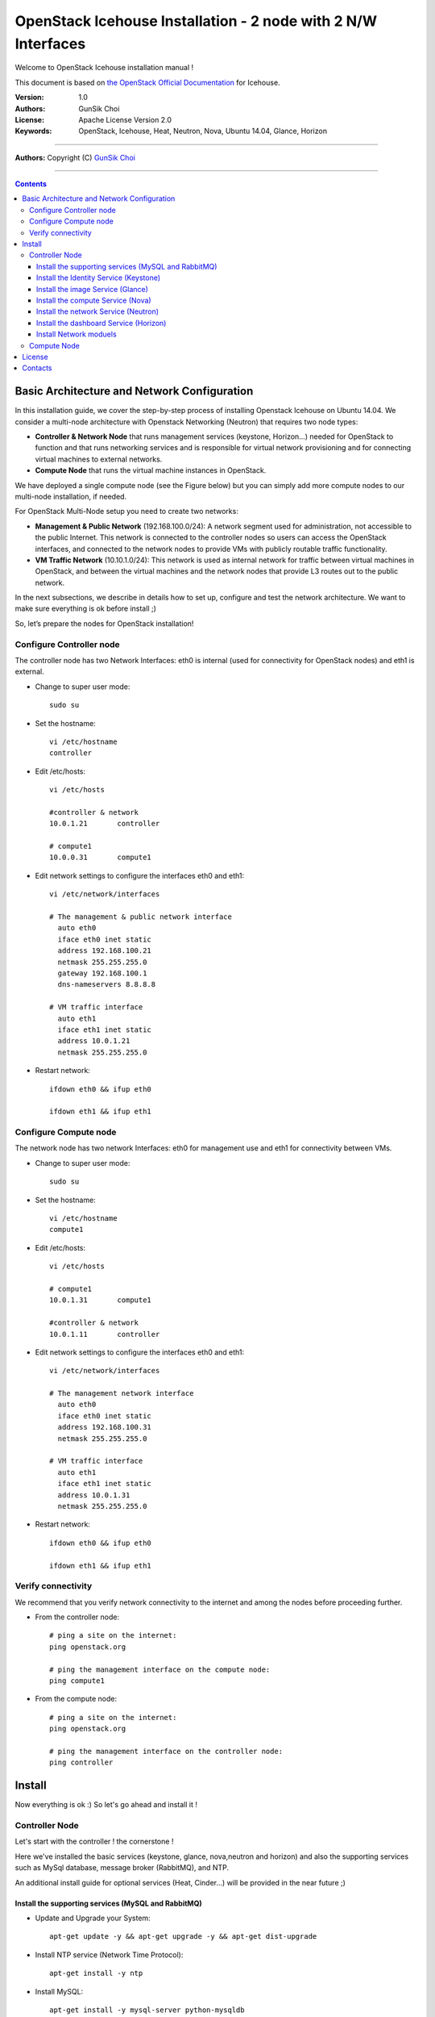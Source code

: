 ####
OpenStack Icehouse Installation - 2 node with 2 N/W Interfaces
####

Welcome to OpenStack Icehouse installation manual !

This document is based on `the OpenStack Official Documentation <http://docs.openstack.org/icehouse/install-guide/install/apt/content/index.html>`_ for Icehouse. 

:Version: 1.0
:Authors: GunSik Choi 
:License: Apache License Version 2.0
:Keywords: OpenStack, Icehouse, Heat, Neutron, Nova, Ubuntu 14.04, Glance, Horizon

===============================

**Authors:**
Copyright (C) `GunSik Choi <https://www.linkedin.com/in/cgshome>`_

================================

.. contents::
   

Basic Architecture and Network Configuration
==========================================
In this installation guide, we cover the step-by-step process of installing Openstack Icehouse on Ubuntu 14.04.  We consider a multi-node architecture with Openstack Networking (Neutron) that requires two node types: 

+ **Controller & Network Node** that runs management services (keystone, Horizon…) needed for OpenStack to function and that runs networking services and is responsible for virtual network provisioning  and for connecting virtual machines to external networks.

+ **Compute Node** that runs the virtual machine instances in OpenStack. 

We have deployed a single compute node (see the Figure below) but you can simply add more compute nodes to our multi-node installation, if needed.  


.. image:: https://github.com/GunSik2/OpenStack/blob/master/images/arch1.png

For OpenStack Multi-Node setup you need to create two networks:

+ **Management & Public Network** (192.168.100.0/24): A network segment used for administration, not accessible to the public Internet. This network is connected to the controller nodes so users can access the OpenStack interfaces, and connected to the network nodes to provide VMs with publicly routable traffic functionality.

+ **VM Traffic Network** (10.10.1.0/24): This network is used as internal network for traffic between virtual machines in OpenStack, and between the virtual machines and the network nodes that provide L3 routes out to the public network.

In the next subsections, we describe in details how to set up, configure and test the network architecture. We want to make sure everything is ok before install ;)

So, let’s prepare the nodes for OpenStack installation!

Configure Controller node
-------------------------

The controller node has two Network Interfaces: eth0 is internal (used for connectivity for OpenStack nodes) and eth1 is external.

* Change to super user mode::

    sudo su

* Set the hostname::

    vi /etc/hostname
    controller


* Edit /etc/hosts::

    vi /etc/hosts
        
    #controller & network
    10.0.1.21       controller
        
    # compute1  
    10.0.0.31       compute1


* Edit network settings to configure the interfaces eth0 and eth1::

    vi /etc/network/interfaces
      
    # The management & public network interface
      auto eth0
      iface eth0 inet static
      address 192.168.100.21
      netmask 255.255.255.0
      gateway 192.168.100.1
      dns-nameservers 8.8.8.8
    
    # VM traffic interface
      auto eth1
      iface eth1 inet static
      address 10.0.1.21
      netmask 255.255.255.0

* Restart network::

    ifdown eth0 && ifup eth0
    
    ifdown eth1 && ifup eth1
        
    

Configure Compute node
----------------------
The network node has two network Interfaces: eth0 for management use and eth1 for connectivity between VMs.

* Change to super user mode::

    sudo su

* Set the hostname::

    vi /etc/hostname
    compute1


* Edit /etc/hosts::

    vi /etc/hosts
    
    # compute1
    10.0.1.31       compute1
  
    #controller & network
    10.0.1.11       controller

* Edit network settings to configure the interfaces eth0 and eth1::

    vi /etc/network/interfaces
  
    # The management network interface    
      auto eth0
      iface eth0 inet static
      address 192.168.100.31
      netmask 255.255.255.0
  
    # VM traffic interface     
      auto eth1
      iface eth1 inet static
      address 10.0.1.31
      netmask 255.255.255.0


* Restart network::
  
    ifdown eth0 && ifup eth0
      
    ifdown eth1 && ifup eth1


Verify connectivity
-------------------

We recommend that you verify network connectivity to the internet and among the nodes before proceeding further.

    
* From the controller node::

    # ping a site on the internet:
    ping openstack.org

    # ping the management interface on the compute node:
    ping compute1

* From the compute node::

    # ping a site on the internet:
    ping openstack.org

    # ping the management interface on the controller node:
    ping controller


Install 
=======

Now everything is ok :) So let's go ahead and install it !


Controller Node
---------------

Let's start with the controller ! the cornerstone !

Here we've installed the basic services (keystone, glance, nova,neutron and horizon) and also the supporting services 
such as MySql database, message broker (RabbitMQ), and NTP. 

An additional install guide for optional services (Heat, Cinder...) will be provided in the near future ;) 


Install the supporting services (MySQL and RabbitMQ)
^^^^^^^^^^^^^^^^^^^^^^^^^^^^^^^^^^^^^^^^^^^^^^^^^^^^

* Update and Upgrade your System::
    
    apt-get update -y && apt-get upgrade -y && apt-get dist-upgrade

* Install NTP service (Network Time Protocol)::

    apt-get install -y ntp

* Install MySQL::

    apt-get install -y mysql-server python-mysqldb


* Set the bind-address key to the management IP address of the controller node::

    vi /etc/mysql/my.cnf
    bind-address = 10.0.0.11

* Under the [mysqld] section, set the following keys to enable InnoDB, UTF-8 character set, and UTF-8 collation by default::

    vi /etc/mysql/my.cnf
    [mysqld]
    default-storage-engine = innodb
    innodb_file_per_table
    collation-server = utf8_general_ci
    init-connect = 'SET NAMES utf8'
    character-set-server = utf8

* Restart the MySQL service::

    service mysql restart

* Delete the anonymous users that are created when the database is first started::

    mysql_install_db
    mysql_secure_installation

* Install RabbitMQ (Message Queue)::

   apt-get install -y rabbitmq-server


Install the Identity Service (Keystone)
^^^^^^^^^^^^^^^^^^^^^^^^^^^^^^^^^^^^^^^
* Install keystone packages::

    apt-get install -y keystone

* Create a MySQL database for keystone::

    mysql -u root -p

    CREATE DATABASE keystone;
    GRANT ALL PRIVILEGES ON keystone.* TO 'keystone'@'localhost' IDENTIFIED BY 'KEYSTONE_DBPASS';
    GRANT ALL PRIVILEGES ON keystone.* TO 'keystone'@'%' IDENTIFIED BY 'KEYSTONE_DBPASS';

    exit;

* Remove Keystone SQLite database::

    rm /var/lib/keystone/keystone.db

* Edit /etc/keystone/keystone.conf::

     vi /etc/keystone/keystone.conf
  
    [database]
    replace connection = sqlite:////var/lib/keystone/keystone.db by
    connection = mysql://keystone:KEYSTONE_DBPASS@controller/keystone
    
    [DEFAULT]
    admin_token=ADMIN
    log_dir=/var/log/keystone
  

* Restart the identity service then synchronize the database::

    service keystone restart
    keystone-manage db_sync

* Check synchronization::
        
    mysql -u root -p keystone
    show TABLES;


* Define users, tenants, and roles::

    export OS_SERVICE_TOKEN=ADMIN
    export OS_SERVICE_ENDPOINT=http://controller:35357/v2.0
    
    #Create an administrative user
    keystone user-create --name=admin --pass=admin_pass --email=admin@domain.com
    keystone role-create --name=admin
    keystone tenant-create --name=admin --description="Admin Tenant"
    keystone user-role-add --user=admin --tenant=admin --role=admin
    keystone user-role-add --user=admin --role=_member_ --tenant=admin
    
    #Create a normal user
    keystone user-create --name=demo --pass=demo_pass --email=demo@domain.com
    keystone tenant-create --name=demo --description="Demo Tenant"
    keystone user-role-add --user=demo --role=_member_ --tenant=demo
    
    #Create a service tenant
    keystone tenant-create --name=service --description="Service Tenant"


* Define services and API endpoints::
    
    keystone service-create --name=keystone --type=identity --description="OpenStack Identity"
    
    keystone endpoint-create \
    --service-id=$(keystone service-list | awk '/ identity / {print $2}') \
    --publicurl=http://192.168.100.21:5000/v2.0 \
    --internalurl=http://controller:5000/v2.0 \
    --adminurl=http://controller:35357/v2.0



* Create a simple credential file::
        
    vi creds
    #Paste the following: 
    export OS_TENANT_NAME=admin
    export OS_USERNAME=admin
    export OS_PASSWORD=admin_pass
    export OS_AUTH_URL="http://192.168.100.21:5000/v2.0/"

    vi admin_creds
    #Paste the following: 
    export OS_USERNAME=admin
    export OS_PASSWORD=admin_pass
    export OS_TENANT_NAME=admin
    export OS_AUTH_URL=http://controller:35357/v2.0


        
* Test Keystone::
    
    #clear the values in the OS_SERVICE_TOKEN and OS_SERVICE_ENDPOINT environment variables        
     unset OS_SERVICE_TOKEN OS_SERVICE_ENDPOINT

    #Request a authentication token     
    keystone --os-username=admin --os-password=admin_pass --os-auth-url=http://controller:35357/v2.0 token-get

    # Load credential admin file
    source admin_creds
    
    keystone token-get
    
    # Load credential file:
    source creds
    
    keystone user-list
    keystone user-role-list --user admin --tenant admin

Install the image Service (Glance)
^^^^^^^^^^^^^^^^^^^^^^^^^^^^^^^^^^

* Install Glance packages::

    apt-get install -y glance python-glanceclient
    

* Create a MySQL database for Glance::

    mysql -u root -p

    CREATE DATABASE glance;
    GRANT ALL PRIVILEGES ON glance.* TO 'glance'@'localhost' IDENTIFIED BY 'GLANCE_DBPASS';
    GRANT ALL PRIVILEGES ON glance.* TO 'glance'@'%' IDENTIFIED BY 'GLANCE_DBPASS';
    
    exit;

* Configure service user and role::

    keystone user-create --name=glance --pass=service_pass --email=glance@domain.com
    keystone user-role-add --user=glance --tenant=service --role=admin

* Register the service and create the endpoint::

    keystone service-create --name=glance --type=image --description="OpenStack Image Service"
    keystone endpoint-create \
    --service-id=$(keystone service-list | awk '/ image / {print $2}') \
    --publicurl=http://192.168.100.21:9292 \
    --internalurl=http://controller:9292 \
    --adminurl=http://controller:9292

* Update /etc/glance/glance-api.conf::

    vi /etc/glance/glance-api.conf
    
    [database]
    replace sqlite_db = /var/lib/glance/glance.sqlite with
    connection = mysql://glance:GLANCE_DBPASS@controller/glance
    
    [DEFAULT]
    rpc_backend = rabbit
    rabbit_host = controller
    
    [keystone_authtoken]
    auth_uri = http://controller:5000
    auth_host = controller
    auth_port = 35357
    auth_protocol = http
    admin_tenant_name = service
    admin_user = glance
    admin_password = service_pass
    
    [paste_deploy]
    flavor = keystone


* Update /etc/glance/glance-registry.conf::
    
    vi /etc/glance/glance-registry.conf
    
    [database]
    replace sqlite_db = /var/lib/glance/glance.sqlite with:
    connection = mysql://glance:GLANCE_DBPASS@controller/glance
    
    [keystone_authtoken]
    auth_uri = http://controller:5000
    auth_host = controller
    auth_port = 35357
    auth_protocol = http
    admin_tenant_name = service
    admin_user = glance
    admin_password = service_pass
    
    [paste_deploy]
    flavor = keystone


* Restart the glance-api and glance-registry services::

    service glance-api restart; service glance-registry restart


* Synchronize the glance database::

    glance-manage db_sync

* Test Glance, upload the cirros cloud image::

    source creds
    glance image-create --name "cirros-0.3.2-x86_64" --is-public true \
    --container-format bare --disk-format qcow2 \
    --location http://cdn.download.cirros-cloud.net/0.3.2/cirros-0.3.2-x86_64-disk.img

* List Images::

    glance image-list


Install the compute Service (Nova)
^^^^^^^^^^^^^^^^^^^^^^^^^^^^^^^^^^

* Install nova packages::

    apt-get install -y nova-api nova-cert nova-conductor nova-consoleauth \
    nova-novncproxy nova-scheduler python-novaclient


* Create a Mysql database for Nova::

    mysql -u root -p

    CREATE DATABASE nova;
    GRANT ALL PRIVILEGES ON nova.* TO 'nova'@'localhost' IDENTIFIED BY 'NOVA_DBPASS';
    GRANT ALL PRIVILEGES ON nova.* TO 'nova'@'%' IDENTIFIED BY 'NOVA_DBPASS';
    
    exit;

* Configure service user and role::

    keystone user-create --name=nova --pass=service_pass --email=nova@domain.com
    keystone user-role-add --user=nova --tenant=service --role=admin

* Register the service and create the endpoint::
    
    keystone service-create --name=nova --type=compute --description="OpenStack Compute"
    keystone endpoint-create \
    --service-id=$(keystone service-list | awk '/ compute / {print $2}') \
    --publicurl=http://192.168.100.21:8774/v2/%\(tenant_id\)s \
    --internalurl=http://controller:8774/v2/%\(tenant_id\)s \
    --adminurl=http://controller:8774/v2/%\(tenant_id\)s


* Edit the /etc/nova/nova.conf::
    
    vi /etc/nova/nova.conf

    [database]
    connection = mysql://nova:NOVA_DBPASS@controller/nova
    
    [DEFAULT]
    rpc_backend = rabbit
    rabbit_host = controller
    my_ip = 10.0.1.21
    vncserver_listen = 10.0.1.21
    vncserver_proxyclient_address = 10.0.1.21
    auth_strategy = keystone
    
    [keystone_authtoken]
    auth_uri = http://controller:5000
    auth_host = controller
    auth_port = 35357
    auth_protocol = http
    admin_tenant_name = service
    admin_user = nova
    admin_password = service_pass


* Remove Nova SQLite database::

    rm /var/lib/nova/nova.sqlite


* Synchronize your database::

    nova-manage db sync

* Restart nova-* services::

    service nova-api restart
    service nova-cert restart
    service nova-conductor restart
    service nova-consoleauth restart
    service nova-novncproxy restart
    service nova-scheduler restart


* Check Nova is running. The :-) icons indicate that everything is ok !::
    
    nova-manage service list

* To verify your configuration, list available images::

    source creds
    nova image-list
    
Install the network Service (Neutron)
^^^^^^^^^^^^^^^^^^^^^^^^^^^^^^^^^^^^^

* Install the Neutron server and the OpenVSwitch packages::

    apt-get install -y neutron-server neutron-plugin-ml2

* Create a MySql database for Neutron::

    mysql -u root -p
  
    CREATE DATABASE neutron;
    GRANT ALL PRIVILEGES ON neutron.* TO neutron@'localhost' IDENTIFIED BY 'NEUTRON_DBPASS';
    GRANT ALL PRIVILEGES ON neutron.* TO neutron@'%' IDENTIFIED BY 'NEUTRON_DBPASS';
    
    exit;

* Configure service user and role::

    keystone user-create --name=neutron --pass=service_pass --email=neutron@domain.com
    keystone user-role-add --user=neutron --tenant=service --role=admin

* Register the service and create the endpoint::

    keystone service-create --name=neutron --type=network --description="OpenStack Networking"
    
    keystone endpoint-create \
    --service-id=$(keystone service-list | awk '/ network / {print $2}') \
    --publicurl=http://192.168.100.21:9696 \
    --internalurl=http://controller:9696 \
    --adminurl=http://controller:9696 


* Update /etc/neutron/neutron.conf::
      
    vi /etc/neutron/neutron.conf
    
    [database]
    replace connection = sqlite:////var/lib/neutron/neutron.sqlite with
    connection = mysql://neutron:NEUTRON_DBPASS@controller/neutron
    
    [DEFAULT]
    replace  core_plugin = neutron.plugins.ml2.plugin.Ml2Plugin with
    core_plugin = ml2
    service_plugins = router
    allow_overlapping_ips = True
    
    auth_strategy = keystone
    rpc_backend = neutron.openstack.common.rpc.impl_kombu
    rabbit_host = controller
    
    notify_nova_on_port_status_changes = True
    notify_nova_on_port_data_changes = True
    nova_url = http://controller:8774/v2
    nova_admin_username = nova
    # Replace the SERVICE_TENANT_ID with the output of this command (keystone tenant-list | awk '/ service / { print $2 }')
    nova_admin_tenant_id = SERVICE_TENANT_ID
    nova_admin_password = service_pass
    nova_admin_auth_url = http://controller:35357/v2.0
    
    [keystone_authtoken]
    auth_uri = http://controller:5000
    auth_host = controller
    auth_port = 35357
    auth_protocol = http
    admin_tenant_name = service
    admin_user = neutron
    admin_password = service_pass


* Configure the Modular Layer 2 (ML2) plug-in::

    vi /etc/neutron/plugins/ml2/ml2_conf.ini
    
    [ml2]
    type_drivers = gre
    tenant_network_types = gre
    mechanism_drivers = openvswitch
    
    [ml2_type_gre]
    tunnel_id_ranges = 1:1000
    
    [securitygroup]
    firewall_driver = neutron.agent.linux.iptables_firewall.OVSHybridIptablesFirewallDriver
    enable_security_group = True


* Configure Compute to use Networking::

    add in /etc/nova/nova.conf
        
    vi /etc/nova/nova.conf
    
    [DEFAULT]
    network_api_class=nova.network.neutronv2.api.API
    neutron_url=http://controller:9696
    neutron_auth_strategy=keystone
    neutron_admin_tenant_name=service
    neutron_admin_username=neutron
    neutron_admin_password=service_pass
    neutron_admin_auth_url=http://controller:35357/v2.0
    libvirt_vif_driver=nova.virt.libvirt.vif.LibvirtHybridOVSBridgeDriver
    linuxnet_interface_driver=nova.network.linux_net.LinuxOVSInterfaceDriver
    firewall_driver=nova.virt.firewall.NoopFirewallDriver
    security_group_api=neutron


* Restart the Compute services::
    
    service nova-api restart
    service nova-scheduler restart
    service nova-conductor restart

* Restart the Networking service::

    service neutron-server restart


Install the dashboard Service (Horizon)
^^^^^^^^^^^^^^^^^^^^^^^^^^^^^^^^^^^^^^^

* Install the required packages::

    apt-get install -y apache2 memcached libapache2-mod-wsgi openstack-dashboard

* You can remove the openstack-dashboard-ubuntu-theme package::

    apt-get remove -y --purge openstack-dashboard-ubuntu-theme

* Edit /etc/openstack-dashboard/local_settings.py::
    
    vi /etc/openstack-dashboard/local_settings.py
    ALLOWED_HOSTS = ['localhost', '192.168.100.21']
    OPENSTACK_HOST = "controller"

* Reload Apache and memcached::

    service apache2 restart; service memcached restart

* Note::

    If you have this error: apache2: Could not reliably determine the server's fully qualified domain name, using 127.0.1.1. 
    Set the 'ServerName' directive  globally to suppress this message”

    Solution: Edit /etc/apache2/apache2.conf

    vi /etc/apache2/apache2.conf
    Add the following new line end of file:
    ServerName localhost

* Reload Apache and memcached::

    service apache2 restart; service memcached restart


* Check OpenStack Dashboard at http://192.168.100.21/horizon. login admin/admin_pass


Install Network moduels
^^^^^^^^^^^^^^^^^^^^^^^^^^^^^^^^^^^^^^^^^^^^^^^^^^^^

Now, let's move to second step!

The network node runs the Networking plug-in and different agents (see the Figure below).


* Install other services::

    apt-get install -y vlan bridge-utils

* Edit /etc/sysctl.conf to contain the following::

    vi /etc/sysctl.conf
    net.ipv4.ip_forward=1
    net.ipv4.conf.all.rp_filter=0
    net.ipv4.conf.default.rp_filter=0

* Implement the changes::

    sysctl -p

* Install the Networking components::

    apt-get install -y neutron-plugin-ml2 neutron-plugin-openvswitch-agent dnsmasq neutron-l3-agent neutron-dhcp-agent

* Update /etc/neutron/neutron.conf::

    vi /etc/neutron/neutron.conf

    [DEFAULT]
    auth_strategy = keystone
    rpc_backend = neutron.openstack.common.rpc.impl_kombu
    rabbit_host = controller
    replace  core_plugin = neutron.plugins.ml2.plugin.Ml2Plugin with
    core_plugin = ml2
    service_plugins = router
    allow_overlapping_ips = True
    
    [keystone_authtoken]
    auth_uri = http://controller:5000
    auth_host = controller
    auth_port = 35357
    auth_protocol = http
    admin_tenant_name = service
    admin_user = neutron
    admin_password = service_pass

* Edit the /etc/neutron/l3_agent.ini::

    vi /etc/neutron/l3_agent.ini
    
    [DEFAULT]
    interface_driver = neutron.agent.linux.interface.OVSInterfaceDriver
    use_namespaces = True

* Edit the /etc/neutron/dhcp_agent.ini::

    vi /etc/neutron/dhcp_agent.ini
    
    [DEFAULT]
    interface_driver = neutron.agent.linux.interface.OVSInterfaceDriver
    dhcp_driver = neutron.agent.linux.dhcp.Dnsmasq
    use_namespaces = True

* Edit the /etc/neutron/metadata_agent.ini::

    vi /etc/neutron/metadata_agent.ini
    
    [DEFAULT]
    auth_url = http://controller:5000/v2.0
    auth_region = regionOne
    
    admin_tenant_name = service
    admin_user = neutron
    admin_password = service_pass
    nova_metadata_ip = controller
    metadata_proxy_shared_secret = helloOpenStack

* Note: On the controller node::

    edit the /etc/nova/nova.conf file
    
    vi /etc/nova/nova.conf

    [DEFAULT]
    service_neutron_metadata_proxy = true
    neutron_metadata_proxy_shared_secret = helloOpenStack
    
    service nova-api restart

* Edit the /etc/neutron/plugins/ml2/ml2_conf.ini::

    vi /etc/neutron/plugins/ml2/ml2_conf.ini
    
    [ml2]
    type_drivers = gre
    tenant_network_types = gre
    mechanism_drivers = openvswitch
    
    [ml2_type_gre]
    tunnel_id_ranges = 1:1000
    
    [ovs]
    local_ip = 10.0.1.21
    tunnel_type = gre
    enable_tunneling = True
    
    [securitygroup]
    firewall_driver = neutron.agent.linux.iptables_firewall.OVSHybridIptablesFirewallDriver
    enable_security_group = True

* Restart openVSwitch::

    service openvswitch-switch restart

* Create the bridges::

    #br-int will be used for VM integration
    ovs-vsctl add-br br-int

    #br-ex is used to make to VM accessible from the internet
    ovs-vsctl add-br br-ex


* Add the eth0 to the br-ex::

    #Internet connectivity will be lost after this step but this won't affect OpenStack's work
    ovs-vsctl add-port br-ex eth0

* Edit /etc/network/interfaces::

    vi /etc/network/interfaces
    
    # The public network interface
    auto eth0
    iface eth0 inet manual
    up ifconfig $IFACE 0.0.0.0 up
    up ip link set $IFACE promisc on
    down ip link set $IFACE promisc off
    down ifconfig $IFACE down
  
    auto br-ex
    iface br-ex inet static
    address 192.168.100.21
    netmask 255.255.255.0
    gateway 192.168.100.1
    dns-nameservers 8.8.8.8

* Restart network::

    ifdown eth0 && ifup eth0

    ifdown br-ex && ifup br-ex


* Restart all neutron services::

    service neutron-plugin-openvswitch-agent restart
    service neutron-dhcp-agent restart
    service neutron-l3-agent restart
    service neutron-metadata-agent restart
    service dnsmasq restart

* Check status::

    service neutron-plugin-openvswitch-agent status
    service neutron-dhcp-agent status
    service neutron-l3-agent status
    service neutron-metadata-agent status
    service dnsmasq status

* Create a simple credential file::

    vi creds
    #Paste the following:
    export OS_TENANT_NAME=admin
    export OS_USERNAME=admin
    export OS_PASSWORD=admin_pass
    export OS_AUTH_URL="http://192.168.100.21:5000/v2.0/"

* Check Neutron agents::

    source creds
    neutron agent-list

Compute Node
------------

Finally, let's install the services on the compute node!

It uses KVM as hypervisor and runs nova-compute, the Networking plug-in and layer 2 agent.  


* Update and Upgrade your System::

    apt-get update -y && apt-get upgrade -y && apt-get dist-upgrade


* Install ntp service::
    
    apt-get install -y ntp

* Set the compute node to follow up your conroller node::

   sed -i 's/server ntp.ubuntu.com/server controller/g' /etc/ntp.conf

* Restart NTP service::

    service ntp restart

* Check that your hardware supports virtualization::

    apt-get install -y cpu-checker
    kvm-ok

* Install and configure kvm::

    apt-get install -y kvm libvirt-bin pm-utils

* Install the Compute packages::

    apt-get install -y nova-compute-kvm python-guestfs

* Make the current kernel readable::

    dpkg-statoverride  --update --add root root 0644 /boot/vmlinuz-$(uname -r)

* Enable this override for all future kernel updates, create the file /etc/kernel/postinst.d/statoverride containing::

    vi /etc/kernel/postinst.d/statoverride
    #!/bin/sh
    version="$1"
    # passing the kernel version is required
    [ -z "${version}" ] && exit 0
    dpkg-statoverride --update --add root root 0644 /boot/vmlinuz-${version}

* Make the file executable::

    chmod +x /etc/kernel/postinst.d/statoverride


* Modify the /etc/nova/nova.conf like this::

    vi /etc/nova/nova.conf
    [DEFAULT]
    auth_strategy = keystone
    rpc_backend = rabbit
    rabbit_host = controller
    my_ip = 10.0.1.31
    vnc_enabled = True
    vncserver_listen = 0.0.0.0
    vncserver_proxyclient_address = 10.0.1.31
    novncproxy_base_url = http://192.168.100.21:6080/vnc_auto.html
    glance_host = controller
    vif_plugging_is_fatal=false
    vif_plugging_timeout=0
    
    [database]
    connection = mysql://nova:NOVA_DBPASS@controller/nova
    
    [keystone_authtoken]
    auth_uri = http://controller:5000
    auth_host = controller
    auth_port = 35357
    auth_protocol = http
    admin_tenant_name = service
    admin_user = nova
    admin_password = service_pass

* Delete /var/lib/nova/nova.sqlite file::
    
    rm /var/lib/nova/nova.sqlite

* Restart nova-compute services::

    service nova-compute restart


* Edit /etc/sysctl.conf to contain the following::

    vi /etc/sysctl.conf
    net.ipv4.ip_forward=1
    net.ipv4.conf.all.rp_filter=0
    net.ipv4.conf.default.rp_filter=0

* Implement the changes::

    sysctl -p

* Install the Networking components::
    
    apt-get install -y neutron-common neutron-plugin-ml2 neutron-plugin-openvswitch-agent


* Update /etc/neutron/neutron.conf::

    vi /etc/neutron/neutron.conf
    
    [DEFAULT]
    auth_strategy = keystone
    replace  core_plugin = neutron.plugins.ml2.plugin.Ml2Plugin with
    core_plugin = ml2
    service_plugins = router
    allow_overlapping_ips = True
    
    rpc_backend = neutron.openstack.common.rpc.impl_kombu
    rabbit_host = controller
    
    [keystone_authtoken]
    auth_uri = http://controller:5000
    auth_host = controller
    auth_port = 35357
    auth_protocol = http
    admin_tenant_name = service
    admin_user = neutron
    admin_password = service_pass



* Configure the Modular Layer 2 (ML2) plug-in::
    
    vi /etc/neutron/plugins/ml2/ml2_conf.ini
    
    [ml2]
    type_drivers = gre
    tenant_network_types = gre
    mechanism_drivers = openvswitch
    
    [ml2_type_gre]
    tunnel_id_ranges = 1:1000
    
    [ovs]
    local_ip = 10.0.1.31
    tunnel_type = gre
    enable_tunneling = True
    
    [securitygroup]
    firewall_driver = neutron.agent.linux.iptables_firewall.OVSHybridIptablesFirewallDriver
    enable_security_group = True

* Restart the OVS service::

    service openvswitch-switch restart

* Create the bridges::

    #br-int will be used for VM integration
    ovs-vsctl add-br br-int
    

* Edit /etc/nova/nova.conf::

    vi /etc/nova/nova.conf
    
    [DEFAULT]
    network_api_class = nova.network.neutronv2.api.API
    neutron_url = http://controller:9696
    neutron_auth_strategy = keystone
    neutron_admin_tenant_name = service
    neutron_admin_username = neutron
    neutron_admin_password = service_pass
    neutron_admin_auth_url = http://controller:35357/v2.0
    linuxnet_interface_driver = nova.network.linux_net.LinuxOVSInterfaceDriver
    firewall_driver = nova.virt.firewall.NoopFirewallDriver
    security_group_api = neutron

* Edit /etc/nova/nova-compute.conf with the correct hypervisor type (set to qemu if using virtualbox for example, kvm is default) ::

    vi /etc/nova/nova-compute.conf
    
    [DEFAULT]
    compute_driver=libvirt.LibvirtDriver
    [libvirt]
    virt_type=qemu


* Restart nova-compute services::

    service nova-compute restart

* Restart the Open vSwitch (OVS) agent::

    service neutron-plugin-openvswitch-agent restart

* Check Nova is running. The :-) icons indicate that everything is ok !::

    nova-manage service list
    

That's it !! ;) Just try it!

If you want to create your first instance with Neutron, follow the instructions in our VM creation guide available
here `Create-First-Instance-with-Neutron <https://github.com/ChaimaGhribi/OpenStack-Icehouse-Installation/blob/master/Create-your-first-instance-with-Neutron.rst>`_.   


Your contributions are welcome, as are questions and requests for help :)

Hope this manual will be helpful and simple!


A special wink at all the interesting works on the previous standard installation of OpenStack and variotion of installation ;) especially: 

https://github.com/ChaimaGhribi/OpenStack-Icehouse-Installation/

https://fosskb.wordpress.com/2014/06/10/managing-openstack-internaldataexternal-network-in-one-interface/

http://naleejang.tistory.com/131


License
=======
Institut Open PaaS  

Copyright (C) 2014  Authors

Original Authors - GunSik Choi

Licensed under the Apache License, Version 2.0 (the "License");
you may not use this file except 

in compliance with the License. You may obtain a copy of the License at::

    http://www.apache.org/licenses/LICENSE-2.0
    
    Unless required by applicable law or agreed to in writing, software
    distributed under the License is distributed on an "AS IS" BASIS,
    WITHOUT WARRANTIES OR CONDITIONS OF ANY KIND, either express or implied.
    See the License for the specific language governing permissions and
    limitations under the License.


Contacts
========

GunSik Choi : cgshome at gmail.com

